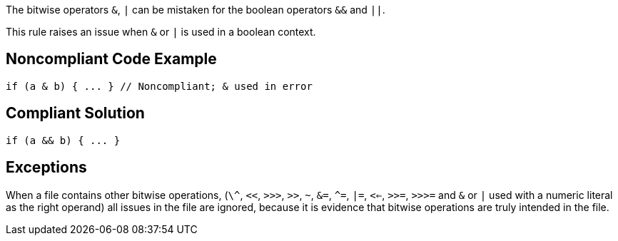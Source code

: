 The bitwise operators ``&``, ``|`` can be mistaken for the boolean operators ``&&`` and ``||``. 

This rule raises an issue when ``&`` or ``|`` is used in a boolean context.


== Noncompliant Code Example

----
if (a & b) { ... } // Noncompliant; & used in error
----


== Compliant Solution

----
if (a && b) { ... }
----


== Exceptions

When a file contains other bitwise operations, (``\^``, ``<<``, ``>>>``, ``>>``, ``~``, ``&=``, ``^=``, ``|=``, ``<<=``, ``>>=``, ``>>>=`` and ``&`` or ``|`` used with a numeric literal as the right operand) all issues in the file are ignored, because it is evidence that bitwise operations are truly intended in the file.

